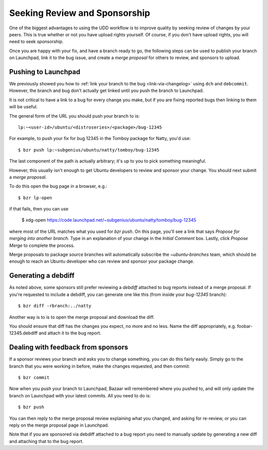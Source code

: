 ==============================
Seeking Review and Sponsorship
==============================

One of the biggest advantages to using the UDD workflow is to improve quality
by seeking review of changes by your peers.  This is true whether or not you
have upload rights yourself.  Of course, if you don't have upload rights, you
will need to seek sponsorship.

Once you are happy with your fix, and have a branch ready to go, the following
steps can be used to publish your branch on Launchpad, link it to the bug
issue, and create a *merge proposal* for others to review, and sponsors to
upload.


Pushing to Launchpad
====================

We previously showed you how to :ref:`link your branch to the bug
<link-via-changelog>` using ``dch`` and ``debcommit``.  However, the branch
and bug don't actually get linked until you push the branch to Launchpad.

It is not critical to have a link to a bug for every change you make,
but if you are fixing reported bugs then linking to them will be useful.

The general form of the URL you should push your branch to is::

    lp:~<user-id>/ubuntu/<distroseries>/<package>/bug-12345

For example, to push your fix for bug 12345 in the Tomboy package for Natty,
you'd use::

    $ bzr push lp:~subgenius/ubuntu/natty/tomboy/bug-12345

The last component of the path is actually arbitrary; it's up to you to pick
something meaningful.

However, this usually isn't enough to get Ubuntu developers to review and
sponsor your change.  You should next submit a *merge proposal*.

To do this open the bug page in a browser, e.g.::

    $ bzr lp-open

if that fails, then you can use

    $ xdg-open https://code.launchpad.net/~subgenius/ubuntu/natty/tomboy/bug-12345

where most of the URL matches what you used for `bzr push`.  On this page,
you'll see a link that says *Propose for merging into another branch*.  Type
in an explanation of your change in the *Initial Comment* box.  Lastly, click
*Propose Merge* to complete the process.

Merge proposals to package source branches will automatically subscribe the
`~ubuntu-branches` team, which should be enough to reach an Ubuntu developer
who can review and sponsor your package change.


Generating a debdiff
====================

As noted above, some sponsors still prefer reviewing a *debdiff* attached to
bug reports instead of a merge proposal.  If you're requested to include a
debdiff, you can generate one like this (from inside your `bug-12345`
branch)::

    $ bzr diff -rbranch:../natty

Another way is to is to open the merge proposal and download the diff.

You should ensure that diff has the changes you expect, no more and no less.
Name the diff appropriately, e.g. foobar-12345.debdiff and attach it to the
bug report.


Dealing with feedback from sponsors
===================================

If a sponsor reviews your branch and asks you to change something, you can do
this fairly easily.  Simply go to the branch that you were working in before,
make the changes requested, and then commit::

    $ bzr commit

Now when you push your branch to Launchpad, Bazaar will remembered where you
pushed to, and will only update the branch on Launchpad with your latest
commits.  All you need to do is::

    $ bzr push

You can then reply to the merge proposal review explaining what you changed,
and asking for re-review, or you can reply on the merge proposal page in
Launchpad.

Note that if you are sponsored via debdiff attached to a bug report you need
to manually update by generating a new diff and attaching that to the bug
report.
